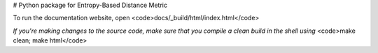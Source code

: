 # Python package for Entropy-Based Distance Metric 

To run the documentation website, open <code>docs/_build/html/index.html</code>

*If you're making changes to the source code, make sure that you compile a clean build in the shell using*
<code>make clean; make html</code>


